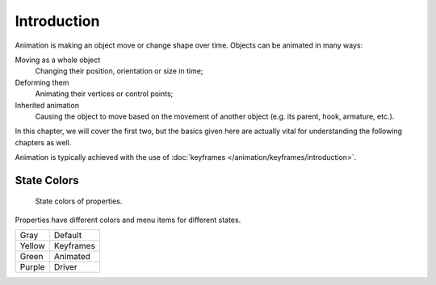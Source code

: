 
************
Introduction
************

Animation is making an object move or change shape over time.
Objects can be animated in many ways:

Moving as a whole object
   Changing their position, orientation or size in time;
Deforming them
   Animating their vertices or control points;
Inherited animation
   Causing the object to move based on the movement of another object (e.g. its parent, hook, armature, etc.).

In this chapter, we will cover the first two,
but the basics given here are actually vital for understanding the following chapters as well.

Animation is typically achieved with the use of :doc:`keyframes </animation/keyframes/introduction>`.


.. seealso:: Related Sections

   The :doc:`Rigging section </animation/rigging/index>`, :doc:`Physical Simulation </physics/introduction>`
   and :doc:`Motion Tracking </editors/movie_clip_editor/index>`.


.. _animation-state-colors:

State Colors
============

.. figure:: /images/animation_introduction_state-colors.png

   State colors of properties.

Properties have different colors and menu items for different states.

.. object origin, 3D View overlay

.. list-table::

   * - Gray
     - Default
   * - Yellow
     - Keyframes
   * - Green
     - Animated
   * - Purple
     - Driver

